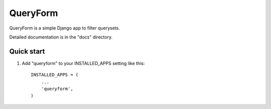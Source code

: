 =====
QueryForm
=====

QueryForm is a simple Django app to filter querysets.

Detailed documentation is in the "docs" directory.

Quick start
-----------

1. Add "queryform" to your INSTALLED_APPS setting like this::

    INSTALLED_APPS = (
        ...
        'queryform',
    )
